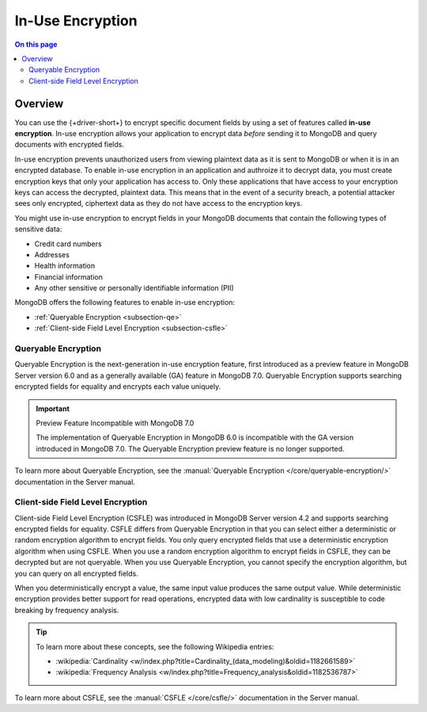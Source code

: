 =================
In-Use Encryption
=================

.. contents:: On this page
   :local:
   :backlinks: none
   :depth: 2
   :class: singlecol

Overview
--------

You can use the {+driver-short+} to encrypt specific document fields by using a
set of features called **in-use encryption**. In-use encryption allows
your application to encrypt data *before* sending it to MongoDB
and query documents with encrypted fields.

In-use encryption prevents unauthorized users from viewing plaintext
data as it is sent to MongoDB or when it is in an encrypted database. To
enable in-use encryption in an application and authroize it to decrypt
data, you must create encryption keys that only your application has
access to. Only these applications that have access to your encryption
keys can access the decrypted, plaintext data. This means that in the
event of a security breach, a potential attacker sees only encrypted,
ciphertext data as they do not have access to the encryption keys.

You might use in-use encryption to encrypt fields in your MongoDB
documents that contain the following types of sensitive data:

- Credit card numbers
- Addresses
- Health information
- Financial information
- Any other sensitive or personally identifiable information (PII)

MongoDB offers the following features to enable in-use encryption:

- :ref:`Queryable Encryption <subsection-qe>`
- :ref:`Client-side Field Level Encryption <subsection-csfle>`

.. _subsection-qe:

Queryable Encryption
~~~~~~~~~~~~~~~~~~~~

Queryable Encryption is the next-generation in-use encryption feature,
first introduced as a preview feature in MongoDB Server version 6.0 and
as a generally available (GA) feature in MongoDB 7.0. Queryable
Encryption supports searching encrypted fields for equality and encrypts
each value uniquely.

.. important:: Preview Feature Incompatible with MongoDB 7.0
   
   The implementation of Queryable Encryption in MongoDB 6.0 is incompatible with the GA version introduced in MongoDB 7.0. The Queryable Encryption preview feature is no longer supported.

To learn more about Queryable Encryption, see the :manual:`Queryable
Encryption </core/queryable-encryption/>` documentation in the Server manual.

.. _subsection-csfle:

Client-side Field Level Encryption
~~~~~~~~~~~~~~~~~~~~~~~~~~~~~~~~~~

Client-side Field Level Encryption (CSFLE) was introduced in MongoDB
Server version 4.2 and supports searching encrypted fields for equality.
CSFLE differs from Queryable Encryption in that you can select either a
deterministic or random encryption algorithm to encrypt fields. You only
query encrypted fields that use a deterministic encryption algorithm when
using CSFLE. When you use a random encryption algorithm to encrypt
fields in CSFLE, they can be decrypted but are not queryable. When you use
Queryable Encryption, you cannot specify the encryption algorithm, but
you can query on all encrypted fields.

When you deterministically encrypt a value, the same input value
produces the same output value. While deterministic encryption provides
better support for read operations, encrypted data with low cardinality is
susceptible to code breaking by frequency analysis.

.. tip::

   To learn more about these concepts, see the following Wikipedia
   entries:

   - :wikipedia:`Cardinality <w/index.php?title=Cardinality_(data_modeling)&oldid=1182661589>`
   - :wikipedia:`Frequency Analysis <w/index.php?title=Frequency_analysis&oldid=1182536787>`

To learn more about CSFLE, see the :manual:`CSFLE </core/csfle/>`
documentation in the Server manual.
